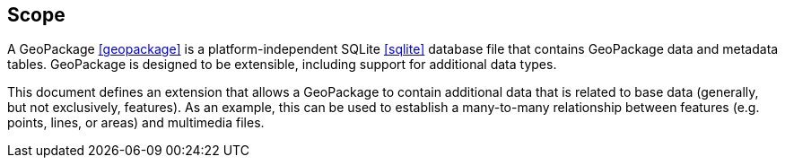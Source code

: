== Scope
A GeoPackage <<geopackage>> is a platform-independent SQLite <<sqlite>> database file that contains GeoPackage data and metadata tables.
GeoPackage is designed to be extensible, including support for additional data types.

This document defines an extension that allows a GeoPackage to contain additional data that is related to base data (generally, but not exclusively, features).
As an example, this can be used to establish a many-to-many relationship between features (e.g. points, lines, or areas) and multimedia files. 
